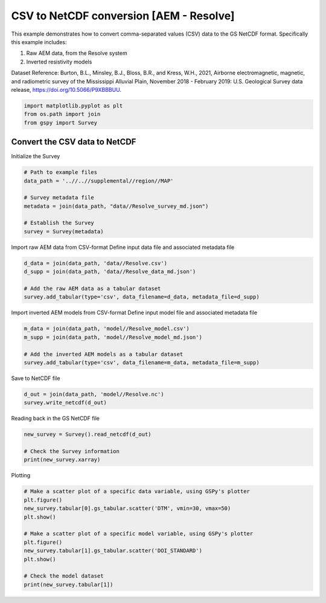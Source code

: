 
.. DO NOT EDIT.
.. THIS FILE WAS AUTOMATICALLY GENERATED BY SPHINX-GALLERY.
.. TO MAKE CHANGES, EDIT THE SOURCE PYTHON FILE:
.. "examples/Creating_GS_Files/plot_csv_resolve_to_netcdf.py"
.. LINE NUMBERS ARE GIVEN BELOW.

.. only:: html

    .. note::
        :class: sphx-glr-download-link-note

        Click :ref:`here <sphx_glr_download_examples_Creating_GS_Files_plot_csv_resolve_to_netcdf.py>`
        to download the full example code

.. rst-class:: sphx-glr-example-title

.. _sphx_glr_examples_Creating_GS_Files_plot_csv_resolve_to_netcdf.py:


CSV to NetCDF conversion [AEM - Resolve]
----------------------------------------

This example demonstrates how to convert comma-separated values (CSV) data to the GS NetCDF format. Specifically this example includes:

1. Raw AEM data, from the Resolve system
2. Inverted resistivity models

Dataset Reference:
Burton, B.L., Minsley, B.J., Bloss, B.R., and Kress, W.H., 2021, Airborne electromagnetic, magnetic, and radiometric survey of the Mississippi Alluvial Plain, November 2018 - February 2019: U.S. Geological Survey data release, https://doi.org/10.5066/P9XBBBUU.

.. GENERATED FROM PYTHON SOURCE LINES 15-19

.. code-block:: default

    import matplotlib.pyplot as plt
    from os.path import join
    from gspy import Survey








.. GENERATED FROM PYTHON SOURCE LINES 20-22

Convert the CSV data to NetCDF
++++++++++++++++++++++++++++++

.. GENERATED FROM PYTHON SOURCE LINES 24-25

Initialize the Survey

.. GENERATED FROM PYTHON SOURCE LINES 25-35

.. code-block:: default


    # Path to example files
    data_path = '..//..//supplemental//region//MAP'

    # Survey metadata file
    metadata = join(data_path, "data//Resolve_survey_md.json")

    # Establish the Survey
    survey = Survey(metadata)








.. GENERATED FROM PYTHON SOURCE LINES 36-38

Import raw AEM data from CSV-format
Define input data file and associated metadata file

.. GENERATED FROM PYTHON SOURCE LINES 38-44

.. code-block:: default

    d_data = join(data_path, 'data//Resolve.csv')
    d_supp = join(data_path, 'data//Resolve_data_md.json')

    # Add the raw AEM data as a tabular dataset
    survey.add_tabular(type='csv', data_filename=d_data, metadata_file=d_supp)








.. GENERATED FROM PYTHON SOURCE LINES 45-47

Import inverted AEM models from CSV-format
Define input model file and associated metadata file

.. GENERATED FROM PYTHON SOURCE LINES 47-53

.. code-block:: default

    m_data = join(data_path, 'model//Resolve_model.csv')
    m_supp = join(data_path, 'model//Resolve_model_md.json')

    # Add the inverted AEM models as a tabular dataset
    survey.add_tabular(type='csv', data_filename=m_data, metadata_file=m_supp)








.. GENERATED FROM PYTHON SOURCE LINES 54-55

Save to NetCDF file

.. GENERATED FROM PYTHON SOURCE LINES 55-58

.. code-block:: default

    d_out = join(data_path, 'model//Resolve.nc')
    survey.write_netcdf(d_out)








.. GENERATED FROM PYTHON SOURCE LINES 59-60

Reading back in the GS NetCDF file

.. GENERATED FROM PYTHON SOURCE LINES 60-65

.. code-block:: default

    new_survey = Survey().read_netcdf(d_out)

    # Check the Survey information
    print(new_survey.xarray)





.. rst-class:: sphx-glr-script-out

 Out:

 .. code-block:: none

    <xarray.Dataset>
    Dimensions:                 ()
    Coordinates:
        spatial_ref             float64 ...
    Data variables:
        survey_information      float64 ...
        survey_units            float64 ...
        system_information      float64 ...
        flightline_information  float64 ...
        survey_equipment        float64 ...
    Attributes:
        title:        Example Resolve Airborne Electromagnetic (AEM) Raw Data
        institution:  USGS Geology, Geophysics, & Geochemistry Science Center
        source:       Comma-separated text file exported from Geosoft
        history:      <date and time when the data were produced and/or modified>
        references:   <data release reference>
        comment:      <additional details or ancillary information>
        content:      <summary list of file contents, e.g. raw data (/survey/tabu...
        conventions:  CF-1.8, GS-0.0.1
        created_by:   gspy==0.0.1




.. GENERATED FROM PYTHON SOURCE LINES 66-67

Plotting

.. GENERATED FROM PYTHON SOURCE LINES 67-79

.. code-block:: default


    # Make a scatter plot of a specific data variable, using GSPy's plotter 
    plt.figure()
    new_survey.tabular[0].gs_tabular.scatter('DTM', vmin=30, vmax=50)
    plt.show()

    # Make a scatter plot of a specific model variable, using GSPy's plotter 
    plt.figure()
    new_survey.tabular[1].gs_tabular.scatter('DOI_STANDARD')
    plt.show()

    # Check the model dataset
    print(new_survey.tabular[1])


.. rst-class:: sphx-glr-horizontal


    *

      .. image-sg:: /examples/Creating_GS_Files/images/sphx_glr_plot_csv_resolve_to_netcdf_001.png
         :alt: plot csv resolve to netcdf
         :srcset: /examples/Creating_GS_Files/images/sphx_glr_plot_csv_resolve_to_netcdf_001.png
         :class: sphx-glr-multi-img

    *

      .. image-sg:: /examples/Creating_GS_Files/images/sphx_glr_plot_csv_resolve_to_netcdf_002.png
         :alt: plot csv resolve to netcdf
         :srcset: /examples/Creating_GS_Files/images/sphx_glr_plot_csv_resolve_to_netcdf_002.png
         :class: sphx-glr-multi-img


.. rst-class:: sphx-glr-script-out

 Out:

 .. code-block:: none

    <xarray.Dataset>
    Dimensions:           (index: 9999, layer_depth: 30, nv: 2)
    Coordinates:
        spatial_ref       float64 ...
      * index             (index) int32 0 1 2 3 4 5 ... 9994 9995 9996 9997 9998
      * layer_depth       (layer_depth) float64 0.5 1.55 2.7 ... 109.2 119.7 132.5
      * nv                (nv) int64 0 1
        x                 (index) float64 5.36e+05 5.36e+05 ... 5.298e+05 5.297e+05
        y                 (index) float64 1.205e+06 1.205e+06 ... 1.197e+06
        z                 (index) float64 ...
    Data variables: (12/18)
        layer_depth_bnds  (layer_depth, nv) float64 ...
        LINE              (index) int64 ...
        LAT_WGS84_dd      (index) float64 ...
        LON_WGS84_dd      (index) float64 ...
        X_WGS84_Albers    (index) float64 ...
        Y_WGS84_Albers    (index) float64 ...
        ...                ...
        RESDATA           (index) float64 ...
        RESTOTAL          (index) float64 ...
        RHO_I             (index, layer_depth) float64 ...
        RHO_I_STD         (index, layer_depth) float64 ...
        DOI_CONSERVATIVE  (index) float64 ...
        DOI_STANDARD      (index) float64 66.2 78.2 78.2 78.6 ... 87.6 87.9 88.0
    Attributes:
        content:  inverted resistivity models
        comment:  This dataset includes inverted resistivity models derived from ...





.. rst-class:: sphx-glr-timing

   **Total running time of the script:** ( 0 minutes  1.929 seconds)


.. _sphx_glr_download_examples_Creating_GS_Files_plot_csv_resolve_to_netcdf.py:


.. only :: html

 .. container:: sphx-glr-footer
    :class: sphx-glr-footer-example



  .. container:: sphx-glr-download sphx-glr-download-python

     :download:`Download Python source code: plot_csv_resolve_to_netcdf.py <plot_csv_resolve_to_netcdf.py>`



  .. container:: sphx-glr-download sphx-glr-download-jupyter

     :download:`Download Jupyter notebook: plot_csv_resolve_to_netcdf.ipynb <plot_csv_resolve_to_netcdf.ipynb>`


.. only:: html

 .. rst-class:: sphx-glr-signature

    `Gallery generated by Sphinx-Gallery <https://sphinx-gallery.github.io>`_
